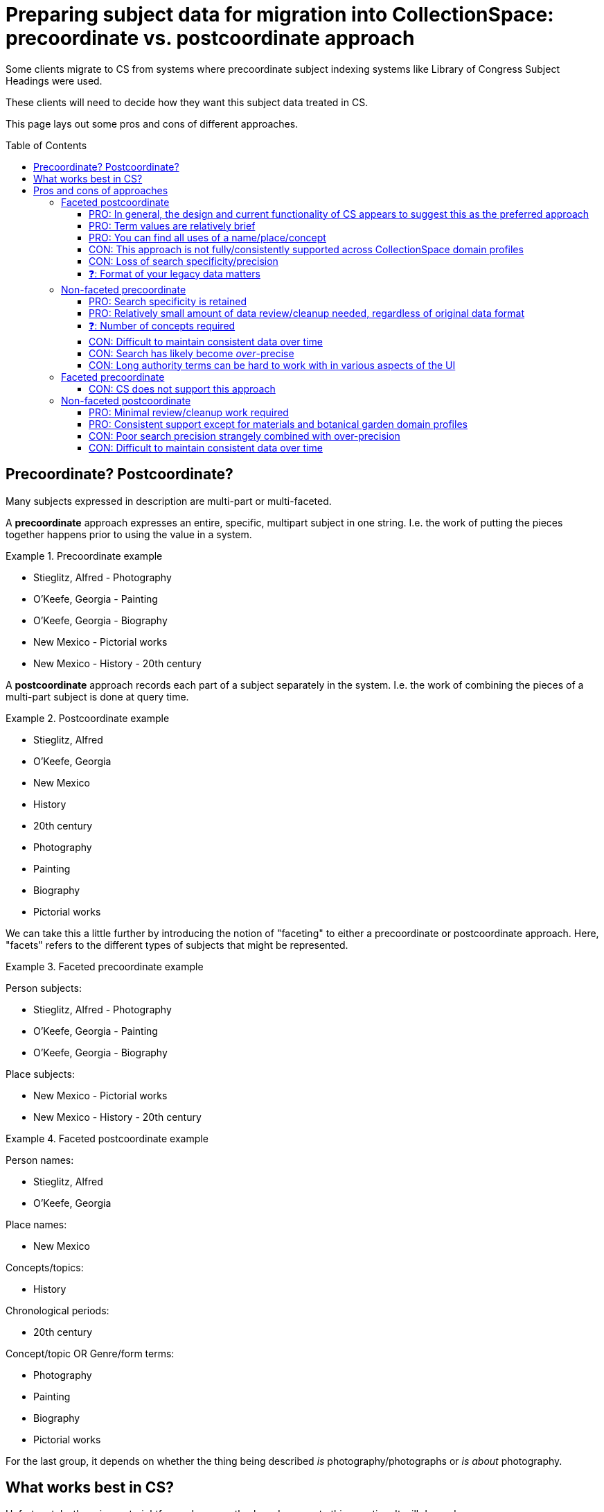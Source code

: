 :toc:
:toc-placement!:
:toclevels: 4

ifdef::env-github[]
:tip-caption: :bulb:
:note-caption: :information_source:
:important-caption: :heavy_exclamation_mark:
:caution-caption: :fire:
:warning-caption: :warning:
:imagesdir: https://raw.githubusercontent.com/lyrasis/collectionspace-migration-explainers/main/img
endif::[]

= Preparing subject data for migration into CollectionSpace: precoordinate vs. postcoordinate approach

Some clients migrate to CS from systems where precoordinate subject indexing systems like Library of Congress Subject Headings were used.

These clients will need to decide how they want this subject data treated in CS.

This page lays out some pros and cons of different approaches.

toc::[]

== Precoordinate? Postcoordinate?

Many subjects expressed in description are multi-part or multi-faceted.

A **precoordinate** approach expresses an entire, specific, multipart subject in one string. I.e. the work of putting the pieces together happens prior to using the value in a system.

.Precoordinate example
====
* Stieglitz, Alfred - Photography
* O'Keefe, Georgia - Painting
* O'Keefe, Georgia - Biography
* New Mexico - Pictorial works
* New Mexico - History - 20th century
====

A **postcoordinate** approach records each part of a subject separately in the system. I.e. the work of combining the pieces of a multi-part subject is done at query time.

.Postcoordinate example
====
* Stieglitz, Alfred
* O'Keefe, Georgia
* New Mexico
* History
* 20th century
* Photography
* Painting
* Biography
* Pictorial works
====

We can take this a little further by introducing the notion of "faceting" to either a precoordinate or postcoordinate approach. Here, "facets" refers to the different types of subjects that might be represented.

.Faceted precoordinate example
====
Person subjects:

* Stieglitz, Alfred - Photography
* O'Keefe, Georgia - Painting
* O'Keefe, Georgia - Biography

Place subjects:

* New Mexico - Pictorial works
* New Mexico - History - 20th century
====

.Faceted postcoordinate example
====
Person names:

* Stieglitz, Alfred
* O'Keefe, Georgia

Place names:

* New Mexico

Concepts/topics:

* History

Chronological periods:

* 20th century

Concept/topic OR Genre/form terms:

* Photography
* Painting
* Biography
* Pictorial works

For the last group, it depends on whether the thing being described _is_ photography/photographs or _is about_ photography.
====

== What works best in CS?

Unfortunately, there is no straightforward, across-the-board answer to this question. It will depend on:

* How subjects are represented in your legacy data
* How much time/effort you want to spend on data cleanup in the migration
* Your needs and priorities for using this data in CS
* To some extent, what CS domain profile you are migrating into

Below, we'll go over some pros and cons of each of the approaches described above in the context of CS.

== Pros and cons of approaches

=== Faceted postcoordinate

==== PRO: In general, the design and current functionality of CS appears to suggest this as the preferred approach

The fields in the CS object record's _Object Description Information > Content_ and _Object History and Association Information > Associations_ sections support this approach:

._Object Description Information > Content_ fields
image::obj_content_fields.png[2240]
+++&nbsp;+++

._Object History and Association Information > Associations_ fields
image::obj_associations_fields.png[2240]
+++&nbsp;+++

Taking this approach, we create the necessary terms in the appropriate authority vocabularies and populate the record like this:footnote:["20th century" should actually go in the new, controlled _Content era/period_ field expected to ship in v7.2, but the field isn't showing up yet]

.Book about Georgia O'Keefe, Stieglitz' photography of her, and New Mexico history
image::obj_okeefe_bio_content_postcoord.png[1052]
+++&nbsp;+++

==== PRO: Term values are relatively brief

This means that you can usually see the whole term used in a field when looking at a record, or in search results lists.

Contrast with the CON given under Non-faceted precoordinated below.

==== PRO: You can find all uses of a name/place/concept

This allows us to look at the authority records, to see all the places that term has been used:

.Uses of person name "O'Keefe, Georgia"
image::fac_postcoord_per_auth_term_okeefe.png[2982]
+++&nbsp;+++

.Uses of person name "Stieglitz, Alfred"
image::fac_postcoord_per_auth_term_stieglitz.png[1114]
+++&nbsp;+++

.Uses of concept term "Biography"
image::fac_postcoord_con_auth_term_bio.png[1114]
+++&nbsp;+++

==== CON: This approach is not fully/consistently supported across CollectionSpace domain profiles

The screenshots above are taken from the core domain profile (v7.2 preview snapshot).

Note that Content place is *not* controlled by the place authority. I can enter "New Mexico", "NM", or whatever I like here.

I will not be able see that there are objects with "New Mexico" as Content place when I look at any "New Mexico" place authority term.

What fields are controlled by authorities, and which authorities are used to control each field, varies across domain profiles. For example, the Content place field current is controlled by the place authority in the bonsai, fine & contemporary art (FCART), and local history & material culture (LHMC) domain profiles.

==== CON: Loss of search specificity/precision


While we can specify a specific query, such as objects with "Biography" as a Content concept and "Stieglitz, Alfred" as a Content person...

.Query for biographies of Alfred Stieglitz
image::query_bio_stieglitz.png[1486]
+++&nbsp;+++

...The results include our book which is _not_ a biography of Stieglitz, but instead contains and talks about his photographs of Georgia O'Keefe

.Result of query for biographies of Alfred Stieglitz
image::query_bio_stieglitz_result.png[932]
+++&nbsp;+++

==== ❓: Format of your legacy data matters

If we are migrating you from MARC bibliographic data, and you have followed the MARC data encoding standards consistently, we can fairly easily process your data into a faceted, postcoordinate format.

.In standard MARC, the tags and subfield delimiters allow us to split and facet the values programmatically
....
600 00 $a O'Keefe, Georgia $v Biography
651  0 $a New Mexico $x History $y 20th century
....

However, taking this approach may require a relatively large amount of cleanup and term categorization during your migration if:

* You are coming from a system where subject heading strings have just been recorded as plain text

.Plain text strings lack the semantic information required for programmatic faceting
....
O'Keefe, Georgia -- Biography
New Mexico -- History -- 20th century
....

* You have not consistently followed MARC encoding standards

.This valid but non-standard MARC does not express that O'Keefe is a person name, Biography is a genre/form, New Mexico is a place, or 20th century is a chronological term.
....
650  $a O'Keefe, Georgia $x Biography
650  $a New Mexico $x History $x 20th century
....

[NOTE]
====
With this approach, the review and cleanup required prior to loading any data at all into CS can take quite a long time, since:

1. Terms from subject data need to be categorized as persons, organizations, places, or concepts; and
2. Non-concept terms need to be split out and reconciled with other person, organization, and/or place values in your data
3. Authority data needs to be fairly well finalized/sorted out before a lot of work is done loading other record types (which use values from the authorities)
====

=== Non-faceted precoordinate

With this approach, each unique subject heading string becomes a Concept authority term.footnote:[See <<Faceted precoordinate>> section for an explanation of why all should be subjects.] These terms can be assigned as _Content concept_ or _Associated concept_ field values.

.Non-faceted precoordinate approach in object record
image::obj_okeefe_bio_content_precoord.png[932]
+++&nbsp;+++

==== PRO: Search specificity is retained

This irrelevant record would not be returned for the query shown above.

To find biographies of Stieglitz you'd need to search for _Content concept_ is "Stieglitz, Alfred -- Biography". Only records having that authority term would be included in results.

==== PRO: Relatively small amount of data review/cleanup needed, regardless of original data format

Instead of categorizing terms into different authorities, everything is treated as a Concept (Associated) term.

Your cleanup is limited to fixing typos or use of variant forms ("O'Keefe, Georgia -- Biography" vs "O'Keefe, Georgia -- Biographies"), if desired.

Since all the terms will be going into the same authority vocabulary, you can merge any variants within CS using the Merge Authority tool.

==== ❓: Number of concepts required

Instead of maintaining your Person name terms and one Concept term "Biography", you need to establish (and maintain over time) a "Name + Biography" Concept (Associated) term for every person for whom there is a biography.

==== CON: Difficult to maintain consistent data over time

There is no support from the system to ensure data consistency.

You can have Person term "O'Keefe, Georgia", and create the concept "Georgia O'Keefe -- Biography".

Later you can add the concept "Alfred Stieglitz -- Biographies".


==== CON: Search has likely become _over_-precise

It is now difficult-to-impossible to find everything pertaining to Georgia O'Keefe, or all Biographies, etc.

Looking at the Person term record for O'Keefe no longer shows the usage of her name in this record. That is because her _person_ name is not used in this record. A concept term that starts with her name is used in this record.

Further, currently (as of v7.2), there is a fairly significant limitation in CS advanced search when searching on fields controlled by authority vocabularies.

.Advanced search options for fields controlled by authority vocabularies
image::authority_controlled_field_search_opts.png[986]
+++&nbsp;+++

You may specify only that:

* The field contains a specific term (the full exact term, e.g. "O'Keefe, Georgia -- Biography", which you select from list of terms matching what you typed)
* The field does not contain a specific term (selected as above)
* The field is not blank
* The field is blank

**You cannot easily find all objects having a _Content concept_ field value that _contains_ "Biography".**

Achieving this would require:

1. Identify all Concept terms containing "Biography" via an advanced search on Concepts.
2. Using that list, manually construct an advanced search query on Objects that adds a new "or Content concept is..." line for every term.

You can do a keyword search (top of screen) for "Biography," but that will return all records with that term used anywhere, which can return a lot of noise in your results.

==== CON: Long authority terms can be hard to work with in various aspects of the UI

Smaller screens or narrower browser windows make this worse, but depending on the length of your headings, it can be problematic full-screen on a large monitor.

The subjects in this example are not very long, and they are cut off in the data entry/object record screenshot above.

The issue is more pronounced when searching for concepts:

.Half-screen on 15.4-inch display
image::concepts_list_half.png[1126]
+++&nbsp;+++

Note that a larger screen doesn't help this issue much because a lot of the white space on the right will not be used, regardless of screen size:

.Full-screen on 15.4-inch display
image::concepts_list_full.png[3340]
+++&nbsp;+++

Selection of terms when entering data can also be hindered if terms are very long:

.Half-screen on 15.4-inch display
image::concept_select_half.png[1624]
+++&nbsp;+++

NOTE: In all these cases, you can hover your mouse pointer over the partially-displayed term, and a box with info including the full term will pop up. However, consider the impact of needing to do that frequently in your workflows.

=== Faceted precoordinate

==== CON: CS does not support this approach

You would not want to create "O'Keefe, Georgia - Biography" as a Person authority term because:

* "O'Keefe, Georgia - Biography" expresses "biography of Georgia O'Keefe", which is a concept, not a person
* the Person authority is used to control many fields such as _Object production person_ and acquisition _Authorizor_, in which "O'Keefe, Georgia - Biography" would be a completely inappropriate value

Because of this, all the precoordinate strings would need to be established as Concept authority terms. Pros and cons of this approach were covered in the <<Non-faceted precoordinate>> section above.

=== Non-faceted postcoordinate

This would look like establishing each of the following as a Concept (Associated) term, and assigning them all as _Content concept_ values:

* Stieglitz, Alfred
* O'Keefe, Georgia
* New Mexico
* History
* 20th century
* Photography
* Painting
* Biography
* Pictorial works

==== PRO: Minimal review/cleanup work required

As long as your subject headings have consistent " -- " or other string that unambiguously allows us to split the values, your cleanup/review would be limited to fixing any typos or inconsistent variant use.

==== PRO: Consistent support except for materials and botanical garden domain profiles

Aside from the two exceptions listed below, the _Content concept_ and _Associated concept_ fields in all domain profiles are controlled by the Concept (Associated) authority.footnote:[Terms from Concept (Material) may also be used in _Content concept_.]

_Content concept_ is an uncontrolled, free text field in the materials domain profile.

_Associated concept_ is an uncontrolled, free text field in the botanical garden domain profile.

==== CON: Poor search precision strangely combined with over-precision

A query for "_Content concept_ is 'Stieglitz, Alfred' and _Content concept_ is 'Biography'" would still return our biography of Georgia O'Keefe.

We can look at the Concept term "Biography" and see all the records in which that term has been used.

However, we no longer have a way to see all the records where "Stieglitz, Alfred" has been used, since sometimes (_Object production person_) it will have been used from the Person authority, and other times (_Content concept_, _Associated concept_) it will have been used from the Concept authority.

If we want to find everything related to Stieglitz, we now have to know all possible fields where the name might have been used and conduct a query like "_Content concept_ is 'Stieglitz, Alfred' or _Associated concept_ is 'Stieglitz, Alfred' or _Object production person_ is 'Stieglitz, Alfred'  or _Owner_ is 'Stieglitz, Alfred' or..." This search would also be limited to one record type.

==== CON: Difficult to maintain consistent data over time

There is no support in the system for ensuring you are using the same form of name in both the Person/Organization/Place authority and the Concept authority.
